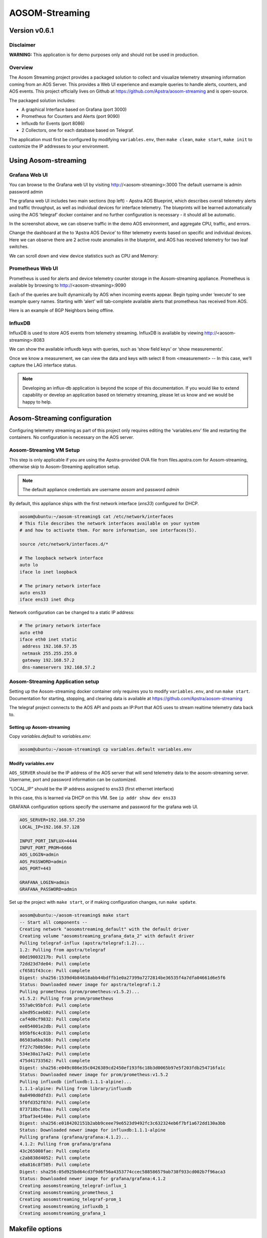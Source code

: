###############
AOSOM-Streaming
###############

**************
Version v0.6.1
**************

Disclaimer
==========
**WARNING:** This application is for demo purposes only and should not be used in production.

Overview
========
The Aosom Streaming project provides a packaged solution to collect
and visualize telemetry streaming information coming from an AOS Server.
This provides a Web UI experience and example queries to handle alerts,
counters, and AOS events.
This project officially lives on Github at https://github.com/Apstra/aosom-streaming
and is open-source.

The packaged solution includes:

* A graphical Interface based on Grafana (port 3000)
* Prometheus for Counters and Alerts (port 9090)
* Influxdb for Events (port 8086)
* 2 Collectors, one for each database based on Telegraf.

The application must first be configured by modifying
``variables.env``, then ``make clean``, ``make start``, ``make init``
to customize the IP addresses to your environment.

*********************
Using Aosom-streaming
*********************

Grafana Web UI
==============
You can browse to the Grafana web UI by visiting http://<aosom-streaming>:3000
The default username is admin password admin

.. image:: images/graphana_login.png

The grafana web UI includes two main sections (top left) - Apstra AOS
Blueprint, which describes overall telemetry alerts and traffic throughput,
as well as individual devices for interface telemetry.  The blueprints will
be learned automatically using the AOS ‘telegraf’ docker container and no
further configuration is necessary - it should all be automatic.

.. image:: images/graphana_default.png

In the screenshot above, we can observe traffic in the demo AOS environment,
and aggregate CPU, traffic, and errors.

Change the dashboard at the to ‘Apstra AOS Device’ to filter telemetry
events based on specific and individual devices.  Here we can observe
there are 2 active route anomalies in the blueprint, and AOS has received
telemetry for two leaf switches.

.. image:: images/graphana_devices.png

We can scroll down and view device statistics such as CPU and Memory:

.. image:: images/graphana_cpu_memory.png

Prometheus Web UI
=================
Prometheus is used for alerts and device telemetry counter storage in the
Aosom-streaming appliance.  Prometheus is available by browsing
to http://<aosom-streaming>:9090

Each of the queries are built dynamically by AOS when incoming events
appear.  Begin typing under ‘execute’ to see example query names.  Starting
with ‘alert’ will tab-complete available alerts that prometheus has received
from AOS.

.. image:: images/prometheus_default.png

Here is an example of BGP Neighbors being offline.

.. image:: images/prometheus_bgp_down.png

InfluxDB
========
InfluxDB is used to store AOS events from telemetry streaming.  InfluxDB is
available by viewing http://<aosom-streaming>:8083

We can show the available influxdb keys with queries, such as ‘show field keys’
or ‘show measurements’.

.. image:: images/influx_default.png

Once we know a measurement, we can view the data and keys with select 8 from
<measurement> -- In this case, we’ll  capture the LAG interface status.

.. image:: images/influx_events.png

.. note::

    Developing an influx-db application is beyond the scope of this documentation.
    If you would like to extend capability or develop an application based on
    telemetry streaming, please let us know and we would be happy to help.

*****************************
Aosom-Streaming configuration
*****************************

Configuring telemetry streaming as part of this project only requires editing
the ‘variables.env’ file and restarting  the containers.  No configuration is
necessary on the AOS server.

Aosom-Streaming VM Setup
========================
This step is only applicable if you are using the Apstra-provided OVA file from
files.apstra.com for Aosom-streaming, otherwise skip to Aosom-Streaming
application setup.

.. note::

    The default appliance credentials are username `aosom` and password `admin`

By default, this appliance ships with the first network interface (`ens33`)
configured for DHCP.

.. code-block:: text

    aosom@ubuntu:~/aosom-streaming$ cat /etc/network/interfaces
    # This file describes the network interfaces available on your system
    # and how to activate them. For more information, see interfaces(5).

    source /etc/network/interfaces.d/*

    # The loopback network interface
    auto lo
    iface lo inet loopback

    # The primary network interface
    auto ens33
    iface ens33 inet dhcp


Network configuration can be changed to a static IP address:

.. code-block:: text

    # The primary network interface
    auto eth0
    iface eth0 inet static
     address 192.168.57.35
     netmask 255.255.255.0
     gateway 192.168.57.2
     dns-nameservers 192.168.57.2

Aosom-Streaming Application setup
=================================

Setting up the Aosom-streaming docker container only requires you to modify
``variables.env``, and run ``make start``.  Documentation for starting, stopping,
and clearing data is available at https://github.com/Apstra/aosom-streaming

The telegraf project connects to the AOS API and posts an IP:Port that AOS
uses to stream realtime telemetry data back to.

Setting up Aosom-streaming
--------------------------

Copy `variables.default` to `variables.env`:

.. code-block:: text

    aosom@ubuntu:~/aosom-streaming$ cp variables.default variables.env

Modify variables.env
--------------------
``AOS_SERVER`` should be the IP address of the AOS server that will send
telemetry data to the aosom-streaming server.  Username, port and password
information can be customized.

“LOCAL_IP” should be the IP address assigned to ens33 (first ethernet
interface)

In this case, this is learned via DHCP on this VM.  See
``ip addr show dev ens33``

GRAFANA configuration options specify the username and password for the
grafana web UI.

.. code-block:: text

    AOS_SERVER=192.168.57.250
    LOCAL_IP=192.168.57.128

    INPUT_PORT_INFLUX=4444
    INPUT_PORT_PROM=6666
    AOS_LOGIN=admin
    AOS_PASSWORD=admin
    AOS_PORT=443

    GRAFANA_LOGIN=admin
    GRAFANA_PASSWORD=admin


Set up the project with ``make start``, or if making configuration
changes, run ``make update``.

.. code-block:: text

    aosom@ubuntu:~/aosom-streaming$ make start
    -- Start all components --
    Creating network "aosomstreaming_default" with the default driver
    Creating volume "aosomstreaming_grafana_data_2" with default driver
    Pulling telegraf-influx (apstra/telegraf:1.2)...
    1.2: Pulling from apstra/telegraf
    00d19003217b: Pull complete
    72dd23d7de04: Pull complete
    cf6581f43cce: Pull complete
    Digest: sha256:1539d4b84618abb44bdffb1e0a27399a7272814be36535f4a7dfa04661d6e5f6
    Status: Downloaded newer image for apstra/telegraf:1.2
    Pulling prometheus (prom/prometheus:v1.5.2)...
    v1.5.2: Pulling from prom/prometheus
    557a0c95bfcd: Pull complete
    a3ed95caeb02: Pull complete
    caf4d0cf9832: Pull complete
    ee054001e2db: Pull complete
    b95bf6c4c81b: Pull complete
    86503a6ba368: Pull complete
    ff27c7b0b50e: Pull complete
    534e30a17a42: Pull complete
    475d41733562: Pull complete
    Digest: sha256:e049c086e35c0426389cd2450ef193f6c18b3d0065b97e5f203fdb254716fa1c
    Status: Downloaded newer image for prom/prometheus:v1.5.2
    Pulling influxdb (influxdb:1.1.1-alpine)...
    1.1.1-alpine: Pulling from library/influxdb
    0a8490d0dfd3: Pull complete
    5f0fd352f87d: Pull complete
    873718bcf8aa: Pull complete
    3fbaf3e4140e: Pull complete
    Digest: sha256:e0184202151b2abb9ceee79e6523d9492fc3c632324eb6f7bf1a672dd130a3bb
    Status: Downloaded newer image for influxdb:1.1.1-alpine
    Pulling grafana (grafana/grafana:4.1.2)...
    4.1.2: Pulling from grafana/grafana
    43c265008fae: Pull complete
    c2ab838d4052: Pull complete
    e8a816c8f505: Pull complete
    Digest: sha256:05d925bd64cd3f9d6f56a4353774ccec588586579ab738f933cd002b7f96aca3
    Status: Downloaded newer image for grafana/grafana:4.1.2
    Creating aosomstreaming_telegraf-influx_1
    Creating aosomstreaming_prometheus_1
    Creating aosomstreaming_telegraf-prom_1
    Creating aosomstreaming_influxdb_1
    Creating aosomstreaming_grafana_1

****************
Makefile options
****************

Start all containers
====================
To start all components, you can execute the command ``make start``


Initialize Grafana
==================
After the first boot, you need to initialize Grafana with ``make init`` to:

* Configure Datasource
* Upload Dashboards

Reset project
=============
At any time, you can reset the project but running the command ``make clean``.

.. note::

    * All components must be stopped before cleaning-up
    * The next time you start the project you'll have to do a `init` again.

Make options
============

Other options available for MAKE are::

    Available targets

    help                           This help screen
    start                          Start all components
    stop                           Stop all components
    init                           Create datasources (proxy) in grafana and load Dashboards (grafana-create-source-proxy grafana-load-dashboards)
    grafana-create-source-proxy    Create datasource in proxy mode in Grafana
    grafana-create-source-direct   Create datasource in direct mode in Grafana (use that is grafana cannot access the data)
    grafana-load-dashboards        Load/Reload the Dashboards in Grafana
    update                         Stop all components, Update all images, Restart all components, Reload the Dashboards (stop update-docker start grafana-load-dashboards)
    update-docker                  Update Docker Images
    clean                          Delete Grafana information and delete current streaming session on AOS (clean-docker clean-aos)
    clean-docker                   Delete Grafana information
    clean-aos                      Delete current streaming session on AOS


***********************************
(Optional) Build Aosom-Streaming VM
***********************************

These are the simple steps to build your own Aosom-streaming VM - at the
end of the day, Aosom-Streaming is only a simple Docker container, and this
guide is only setting up a very basic docker server.

Install Ubuntu 16.04.2
======================

Download the Ubuntu 16.04.2 ISO and provision a new VM.

The default username we’ve chosen is ‘aosom’ with password ‘admin’.
For larger blueprints, Apstra recommends changing RAM to at least 8GB
and 2 vCPU to or more.

========  ========
Resource  Quantity
========  ========
RAM       8GB
CPU       2vCPU
Network   1 vNIC
========  ========

Install required packages
=========================

Based on Ubuntu 16.04.2

Run apt-get update::

    apt-get update

Perform a system update to ensure all packages are up to date.::

    aosom@ubuntu:~$ sudo apt-get install docker docker-compose git make curl
        openssh-server
    [sudo] password for aosom:
    Reading package lists... Done
    Building dependency tree
    Reading state information... Done
    The following additional packages will be installed:
      bridge-utils cgroupfs-mount containerd dns-root-data dnsmasq-base docker.io
      git-man liberror-perl libnetfilter-conntrack3 libperl5.22 libpython-stdlib
      libpython2.7-minimal libpython2.7-stdlib libyaml-0-2 patch perl
      perl-modules-5.22 python python-backports.ssl-match-hostname
      python-cached-property python-cffi-backend python-chardet
      python-cryptography python-docker python-dockerpty python-docopt
      python-enum34 python-funcsigs python-functools32 python-idna
      python-ipaddress python-jsonschema python-minimal python-mock
      python-ndg-httpsclient python-openssl python-pbr python-pkg-resources
      python-pyasn1 python-requests python-six python-texttable python-urllib3
      python-websocket python-yaml python2.7 python2.7-minimal rename runc
      ubuntu-fan xz-utils
    Suggested packages:
      mountall aufs-tools btrfs-tools debootstrap docker-doc rinse zfs-fuse
      | zfsutils git-daemon-run | git-daemon-sysvinit git-doc git-el git-email
      git-gui gitk gitweb git-arch git-cvs git-mediawiki git-svn diffutils-doc
      perl-doc libterm-readline-gnu-perl | libterm-readline-perl-perl make
      python-doc python-tk python-cryptography-doc python-cryptography-vectors
      python-enum34-doc python-funcsigs-doc python-mock-doc python-openssl-doc
      python-openssl-dbg python-setuptools doc-base python-ntlm python2.7-doc
      binutils binfmt-support make
    The following NEW packages will be installed:
      bridge-utils cgroupfs-mount containerd dns-root-data dnsmasq-base docker
      docker-compose docker.io git git-man liberror-perl libnetfilter-conntrack3
      libperl5.22 libpython-stdlib libpython2.7-minimal libpython2.7-stdlib
      libyaml-0-2 patch perl perl-modules-5.22 python
      python-backports.ssl-match-hostname python-cached-property
      python-cffi-backend python-chardet python-cryptography python-docker
      python-dockerpty python-docopt python-enum34 python-funcsigs
      python-functools32 python-idna python-ipaddress python-jsonschema
      python-minimal python-mock python-ndg-httpsclient python-openssl python-pbr
      python-pkg-resources python-pyasn1 python-requests python-six
      python-texttable python-urllib3 python-websocket python-yaml python2.7
      python2.7-minimal rename runc ubuntu-fan xz-utils make
    0 upgraded, 54 newly installed, 0 to remove and 3 not upgraded.
    Need to get 32.4 MB of archives.
    After this operation, 174 MB of additional disk space will be used.
    Do you want to continue? [Y/n] y


Add the aosom user to the docker group.  This will allow ‘aosom’
to make docker configuration changes without having to escalate to sudo.

Add user to docker::

    aosom@ubuntu:~/aosom-streaming$ sudo usermod -aG docker aosom
    Log out and log back in again for ‘aosom’ user to be properly added to the group.

Copy the Aosom-streaming docker containers over with ‘git clone’::

    aosom@ubuntu:~$ git clone https://github.com/Apstra/aosom-streaming.git
    Cloning into 'aosom-streaming'...
    remote: Counting objects: 303, done.
    remote: Total 303 (delta 0), reused 0 (delta 0), pack-reused 303
    Receiving objects: 100% (303/303), 64.10 KiB | 0 bytes/s, done.
    Resolving deltas: 100% (176/176), done.
    Checking connectivity... done.
    aosom@ubuntu:~$

Set container restart policy
============================

The AOSOM-Streaming package does not set the docker restart policy,
and this is up to your orchestration toolchain. Open
aosom-streaming/docker-compose.yml and add ``restart: always`` to each of
the service directives.  This will ensure docker containers will be online
after a service reboot.

Modifying docker options::

    aosom@ubuntu:~/aosom-streaming$ git diff docker-compose.yml
    diff --git a/docker-compose.yml b/docker-compose.yml
    index 799d4c5..0d0fcc2 100644
    --- a/docker-compose.yml
    +++ b/docker-compose.yml
    @@ -16,6 +16,7 @@ services:
           - prometheus
         ports:
           - "3000:3000"
    +    restart: always

     # -------------------------------------------------------------------------
     # Prometheus -
    @@ -30,6 +31,7 @@ services:
             - '-config.file=/etc/prometheus/prometheus.yml'
         ports:
             - '9090:9090'
    +    restart: always

     # -------------------------------------------------------------------------
     # influxdb
    @@ -43,6 +45,7 @@ services:
         ports:
          - "8083:8083"
          - "8086:8086"
    +    restart: always

     # -------------------------------------------------------------------------
     # Telegraf - Prom
    @@ -57,6 +60,7 @@ services:
           - /etc/localtime:/etc/localtime
         ports:
             - '6666:6666'
    +    restart: always

     # -------------------------------------------------------------------------
     # Telegraf - Influx
    @@ -71,3 +75,4 @@ services:
           - /etc/localtime:/etc/localtime
         ports:
             - '4444:4444'
    +    restart: always


Set up ``variables.env`` and start container as per Aosom-Streaming
application setup section.

Change system hostname
======================
Modify /etc/hostname to `aosom`, and change the loopback IP in /etc/hosts
to `aosom` from `ubuntu`.

***************
Troubleshooting
***************

While most troubleshooting information is included in the Github main page at
https://github.com/Apstra/aosom-streaming, we can run some simple commands to
make sure the environment is healthy

Checking for logs from AOS to Aosom-streaming
=============================================

Run docker logs aosomstreaming_telegraf-influx_1

We should see a blueprint ID, and some influxdb ‘write’ events when telemetry
events occur on AOS - BGP, liveness, config deviation, etc.

Viewing docker logs::

    GetBlueprints() - Id 0033cf3f-41ed-4ddc-91f5-ea68318fba9b
    2017-07-31T23:59:13Z D! Finished to Refresh Data, will sleep for 20 sec
    2017-07-31T23:59:15Z D! Output [influxdb] buffer fullness: 11 / 10000 metrics.
    2017-07-31T23:59:15Z D! Output [influxdb] wrote batch of 11 metrics in 5.612057ms
    2017-07-31T23:59:20Z D! Output [influxdb] buffer fullness: 4 / 10000 metrics.
    2017-07-31T23:59:20Z D! Output [influxdb] wrote batch of 4 metrics in 5.349171ms
    2017-07-31T23:59:25Z D! Output [influxdb] buffer fullness: 11 / 10000 metrics.
    2017-07-31T23:59:25Z D! Output [influxdb] wrote batch of 11 metrics in 4.68295ms
    2017-07-31T23:59:30Z D! Output [influxdb] buffer fullness: 4 / 10000 metrics.
    2017-07-31T23:59:30Z D! Output [influxdb] wrote batch of 4 metrics in 5.007029ms
    GetBlueprints() - Id 0033cf3f-41ed-4ddc-91f5-ea68318fba9b
    2017-07-31T23:59:33Z D! Finished to Refresh Data, will sleep for 20 sec

Ensuring all containers are running
===================================
Run ``docker ps`` to see and ensure all the expected containers are running:

Listing docker containers::

    aosom@ubuntu:~/aosom-streaming$ docker ps
    CONTAINER ID        IMAGE                    COMMAND                  CREATED             STATUS              PORTS                                            NAMES
    e03d003a2ef9        grafana/grafana:4.1.2    "/run.sh"                3 minutes ago       Up 3 minutes        0.0.0.0:3000->3000/tcp                           aosomstreaming_grafana_1
    3042d45f1107        prom/prometheus:v1.5.2   "/bin/prometheus -con"   3 minutes ago       Up 3 minutes        0.0.0.0:9090->9090/tcp                           aosomstreaming_prometheus_1
    429328fbb5ac        apstra/telegraf:1.2      "telegraf -debug"        3 minutes ago       Up 3 minutes        0.0.0.0:6666->6666/tcp                           aosomstreaming_telegraf-prom_1
    0a84241e1366        apstra/telegraf:1.2      "telegraf -debug"        3 minutes ago       Up 3 minutes        0.0.0.0:4444->4444/tcp                           aosomstreaming_telegraf-influx_1
    f4d2deb0e428        influxdb:1.1.1-alpine    "/entrypoint.sh influ"   3 minutes ago       Up 3 minutes        0.0.0.0:8083->8083/tcp, 0.0.0.0:8086->8086/tcp   aosomstreaming_influxdb_1


